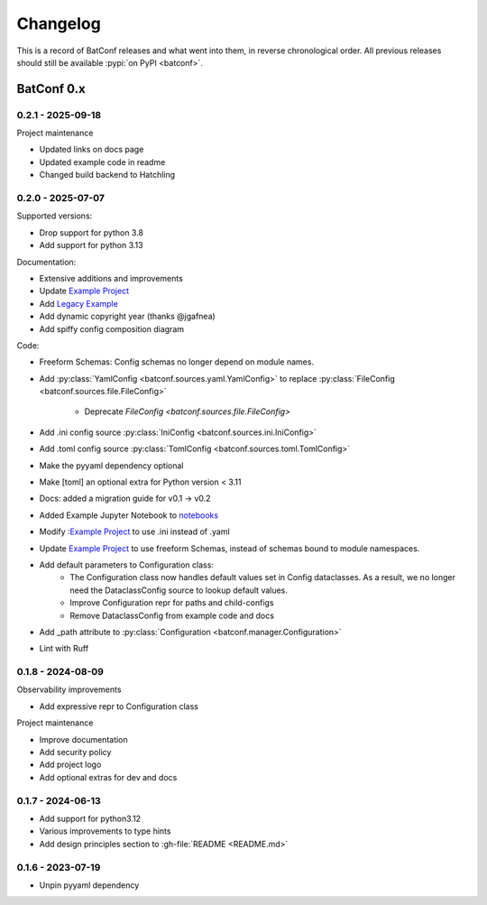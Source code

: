 =========
Changelog
=========

This is a record of BatConf releases and what went into them,
in reverse chronological order.
All previous releases should still be available
:pypi:`on PyPI <batconf>`.


BatConf 0.x
==============

.. only:: has_release_file

    --------------------
    Current pull request
    --------------------

    .. include:: ../RELEASE.rst

.. _v0.2.1:

------------------
0.2.1 - 2025-09-18
------------------

Project maintenance

* Updated links on docs page
* Updated example code in readme
* Changed build backend to Hatchling

.. _v0.2.0:

------------------
0.2.0 - 2025-07-07
------------------

Supported versions:

* Drop support for python 3.8
* Add support for python 3.13

Documentation:

* Extensive additions and improvements
* Update `Example Project <https://github.com/lundybernard/batconf/tree/main/tests/example>`_
* Add `Legacy Example <https://github.com/lundybernard/batconf/tree/main/tests/example-legacy>`_
* Add dynamic copyright year (thanks @jgafnea)
* Add spiffy config composition diagram

Code:

* Freeform Schemas: Config schemas no longer depend on module names.
* Add :py:class:`YamlConfig <batconf.sources.yaml.YamlConfig>` to replace
  :py:class:`FileConfig <batconf.sources.file.FileConfig>`
    * Deprecate `FileConfig <batconf.sources.file.FileConfig>`
* Add .ini config source :py:class:`IniConfig <batconf.sources.ini.IniConfig>`
* Add .toml config source :py:class:`TomlConfig <batconf.sources.toml.TomlConfig>`
* Make the pyyaml dependency optional
* Make [toml] an optional extra for Python version < 3.11
* Docs: added a migration guide for v0.1 -> v0.2
* Added Example Jupyter Notebook to `notebooks <https://github.com/lundybernard/batconf/tree/main/notebooks/>`_
* Modify :`Example Project <https://github.com/lundybernard/batconf/tree/main/tests/example>`_
  to use .ini instead of .yaml
* Update `Example Project <https://github.com/lundybernard/batconf/tree/main/tests/example>`_
  to use freeform Schemas, instead of schemas bound to module namespaces.
* Add default parameters to Configuration class:
    * The Configuration class now handles default values set in Config
      dataclasses.  As a result, we no longer need the DataclassConfig source
      to lookup default values.
    * Improve Configuration repr for paths and child-configs
    * Remove DataclassConfig from example code and docs
* Add _path attribute to :py:class:`Configuration <batconf.manager.Configuration>`
* Lint with Ruff


.. _v0.1.8:

--------------------
0.1.8 - 2024-08-09
--------------------

Observability improvements

* Add expressive repr to Configuration class

Project maintenance

* Improve documentation
* Add security policy
* Add project logo
* Add optional extras for dev and docs

.. _v0.1.7:

--------------------
0.1.7 - 2024-06-13
--------------------

* Add support for python3.12
* Various improvements to type hints
* Add design principles section to :gh-file:`README <README.md>`

.. _v0.1.6:

--------------------
0.1.6 - 2023-07-19
--------------------

* Unpin pyyaml dependency
